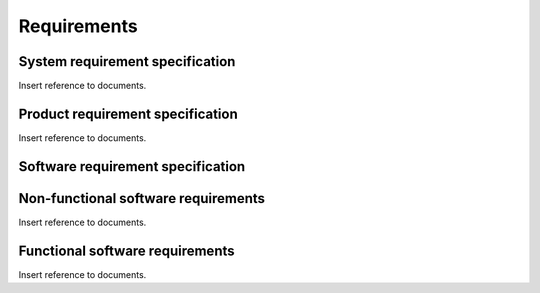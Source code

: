 .. _requirements:

************
Requirements
************

.. _system-requirements:

System requirement specification
================================

Insert reference to documents.

.. _product-requirements:

Product requirement specification
=================================

Insert reference to documents.

.. _software-requirements:

Software requirement specification
==================================

.. _non-functional-sw-requirements:

Non-functional software requirements
====================================

Insert reference to documents.

.. _functional-sw-requirements:

Functional software requirements
================================

Insert reference to documents.
